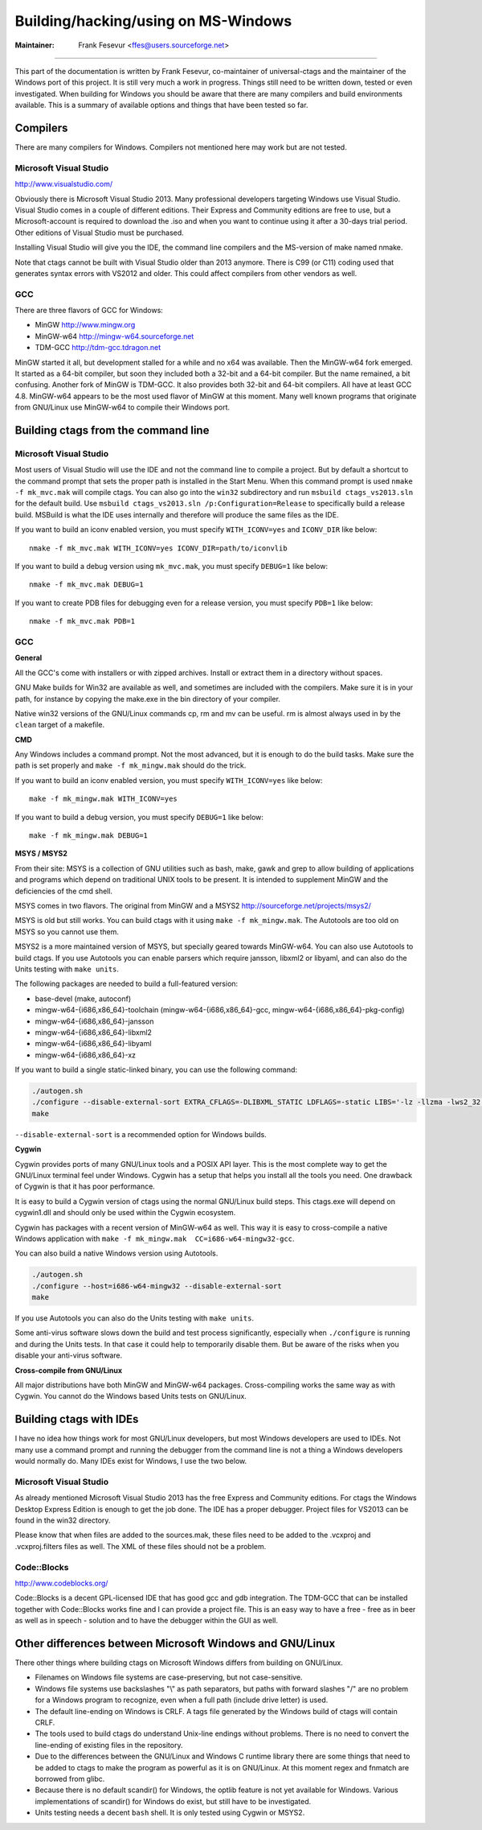 Building/hacking/using on MS-Windows
-----------------------------------------------------------------------------

:Maintainer: Frank Fesevur <ffes@users.sourceforge.net>

----

This part of the documentation is written by Frank Fesevur, co-maintainer of universal-ctags and the maintainer of the Windows port of this project. It is still very much a work in progress. Things still need to be written down, tested or even investigated. When building for Windows you should be aware that there are many compilers and build environments available. This is a summary of available options and things that have been tested so far.


Compilers
~~~~~~~~~~~~~~~~~~~~~~~~~~~~~~~~~~~~~~~~~~~~~~~~~~~~~~~~~~~~~~~~~~~~~~~~~~~~~

There are many compilers for Windows. Compilers not mentioned here may work but are not tested.


Microsoft Visual Studio
.............................................................................
http://www.visualstudio.com/

Obviously there is Microsoft Visual Studio 2013. Many professional developers targeting Windows use Visual Studio. Visual Studio comes in a couple of different editions. Their Express and Community editions are free to use, but a Microsoft-account is required to download the .iso and when you want to continue using it after a 30-days trial period. Other editions of Visual Studio must be purchased.

Installing Visual Studio will give you the IDE, the command line compilers and the MS-version of make named nmake.

Note that ctags cannot be built with Visual Studio older than 2013 anymore. There is C99 (or C11) coding used that generates syntax errors with VS2012 and older. This could affect compilers from other vendors as well.


GCC
.............................................................................

There are three flavors of GCC for Windows:

- MinGW http://www.mingw.org
- MinGW-w64 http://mingw-w64.sourceforge.net
- TDM-GCC http://tdm-gcc.tdragon.net

MinGW started it all, but development stalled for a while and no x64 was available. Then the MinGW-w64 fork emerged. It started as a 64-bit compiler, but soon they included both a 32-bit and a 64-bit compiler. But the name remained, a bit confusing. Another fork of MinGW is TDM-GCC. It also provides both 32-bit and 64-bit compilers. All have at least GCC 4.8. MinGW-w64 appears to be the most used flavor of MinGW at this moment. Many well known programs that originate from GNU/Linux use MinGW-w64 to compile their Windows port.

Building ctags from the command line
~~~~~~~~~~~~~~~~~~~~~~~~~~~~~~~~~~~~~~~~~~~~~~~~~~~~~~~~~~~~~~~~~~~~~~~~~~~~~

Microsoft Visual Studio
.............................................................................

Most users of Visual Studio will use the IDE and not the command line to compile a project. But by default a shortcut to the command prompt that sets the proper path is installed in the Start Menu. When this command prompt is used ``nmake -f mk_mvc.mak`` will compile ctags. You can also go into the ``win32`` subdirectory and run ``msbuild ctags_vs2013.sln`` for the default build. Use ``msbuild ctags_vs2013.sln /p:Configuration=Release`` to specifically build a release build. MSBuild is what the IDE uses internally and therefore will produce the same files as the IDE.

If you want to build an iconv enabled version, you must specify ``WITH_ICONV=yes`` and ``ICONV_DIR`` like below::

        nmake -f mk_mvc.mak WITH_ICONV=yes ICONV_DIR=path/to/iconvlib

If you want to build a debug version using ``mk_mvc.mak``, you must specify ``DEBUG=1`` like below::

        nmake -f mk_mvc.mak DEBUG=1

If you want to create PDB files for debugging even for a release version, you must specify ``PDB=1`` like below::

        nmake -f mk_mvc.mak PDB=1

GCC
.............................................................................

**General**

All the GCC's come with installers or with zipped archives. Install or extract them in a directory without spaces.

GNU Make builds for Win32 are available as well, and sometimes are included with the compilers. Make sure it is in your path, for instance by copying the make.exe in the bin directory of your compiler.

Native win32 versions of the GNU/Linux commands cp, rm and mv can be useful. rm is almost always used in by the ``clean`` target of a makefile.


**CMD**

Any Windows includes a command prompt. Not the most advanced, but it is enough to do the build tasks. Make sure the path is set properly and ``make -f mk_mingw.mak`` should do the trick.

If you want to build an iconv enabled version, you must specify ``WITH_ICONV=yes`` like below::

        make -f mk_mingw.mak WITH_ICONV=yes

If you want to build a debug version, you must specify ``DEBUG=1`` like below::

        make -f mk_mingw.mak DEBUG=1

**MSYS / MSYS2**

From their site: MSYS is a collection of GNU utilities such as bash, make, gawk and grep to allow building of applications and programs which depend on traditional UNIX tools to be present. It is intended to supplement MinGW and the deficiencies of the cmd shell.

MSYS comes in two flavors. The original from MinGW and a MSYS2 http://sourceforge.net/projects/msys2/

MSYS is old but still works. You can build ctags with it using ``make -f mk_mingw.mak``. The Autotools are too old on MSYS so you cannot use them.

MSYS2 is a more maintained version of MSYS, but specially geared towards MinGW-w64. You can also use Autotools to build ctags.
If you use Autotools you can enable parsers which require jansson, libxml2 or libyaml, and can also do the Units testing with ``make units``.

The following packages are needed to build a full-featured version:

- base-devel (make, autoconf)
- mingw-w64-{i686,x86_64}-toolchain (mingw-w64-{i686,x86_64}-gcc, mingw-w64-{i686,x86_64}-pkg-config)
- mingw-w64-{i686,x86_64}-jansson
- mingw-w64-{i686,x86_64}-libxml2
- mingw-w64-{i686,x86_64}-libyaml
- mingw-w64-{i686,x86_64}-xz

If you want to build a single static-linked binary, you can use the following command:

.. code-block:: bash

        ./autogen.sh
        ./configure --disable-external-sort EXTRA_CFLAGS=-DLIBXML_STATIC LDFLAGS=-static LIBS='-lz -llzma -lws2_32'
        make

``--disable-external-sort`` is a recommended option for Windows builds.

**Cygwin**

Cygwin provides ports of many GNU/Linux tools and a POSIX API layer. This is the most complete way to get the GNU/Linux terminal feel under Windows. Cygwin has a setup that helps you install all the tools you need. One drawback of Cygwin is that it has poor performance.

It is easy to build a Cygwin version of ctags using the normal GNU/Linux build steps. This ctags.exe will depend on cygwin1.dll and should only be used within the Cygwin ecosystem.

Cygwin has packages with a recent version of MinGW-w64 as well. This way it is easy to cross-compile a native Windows application with ``make -f mk_mingw.mak  CC=i686-w64-mingw32-gcc``.

You can also build a native Windows version using Autotools.

.. code-block:: bash

	./autogen.sh
	./configure --host=i686-w64-mingw32 --disable-external-sort
	make

If you use Autotools you can also do the Units testing with ``make units``.

Some anti-virus software slows down the build and test process significantly, especially when ``./configure`` is running and during the Units tests. In that case it could help to temporarily disable them. But be aware of the risks when you disable your anti-virus software.

**Cross-compile from GNU/Linux**

All major distributions have both MinGW and MinGW-w64 packages. Cross-compiling works the same way as with Cygwin. You cannot do the Windows based Units tests on GNU/Linux.


Building ctags with IDEs
~~~~~~~~~~~~~~~~~~~~~~~~~~~~~~~~~~~~~~~~~~~~~~~~~~~~~~~~~~~~~~~~~~~~~~~~~~~~~

I have no idea how things work for most GNU/Linux developers, but most Windows developers are used to IDEs. Not many use a command prompt and running the debugger from the command line is not a thing a Windows developers would normally do. Many IDEs exist for Windows, I use the two below.

Microsoft Visual Studio
.............................................................................

As already mentioned Microsoft Visual Studio 2013 has the free Express and Community editions. For ctags the Windows Desktop Express Edition is enough to get the job done. The IDE has a proper debugger. Project files for VS2013 can be found in the win32 directory.

Please know that when files are added to the sources.mak, these files need to be added to the .vcxproj and .vcxproj.filters files as well. The XML of these files should not be a problem.

Code::Blocks
.............................................................................
http://www.codeblocks.org/

Code::Blocks is a decent GPL-licensed IDE that has good gcc and gdb integration. The TDM-GCC that can be installed together with Code::Blocks works fine and I can provide a project file. This is an easy way to have a free - free as in beer as well as in speech - solution and to have the debugger within the GUI as well.


Other differences between Microsoft Windows and GNU/Linux
~~~~~~~~~~~~~~~~~~~~~~~~~~~~~~~~~~~~~~~~~~~~~~~~~~~~~~~~~~~~~~~~~~~~~~~~~~~~~

There other things where building ctags on Microsoft Windows differs from building on GNU/Linux.

- Filenames on Windows file systems are case-preserving, but not case-sensitive.
- Windows file systems use backslashes "\\" as path separators, but paths with forward slashes "/" are no problem for a Windows program to recognize, even when a full path (include drive letter) is used.
- The default line-ending on Windows is CRLF. A tags file generated by the Windows build of ctags will contain CRLF.
- The tools used to build ctags do understand Unix-line endings without problems. There is no need to convert the line-ending of existing files in the repository.
- Due to the differences between the GNU/Linux and Windows C runtime library there are some things that need to be added to ctags to make the program as powerful as it is on GNU/Linux. At this moment regex and fnmatch are borrowed from glibc.
- Because there is no default scandir() for Windows, the optlib feature is not yet available for Windows. Various implementations of scandir() for Windows do exist, but still have to be investigated.
- Units testing needs a decent ``bash`` shell. It is only tested using Cygwin or MSYS2.
